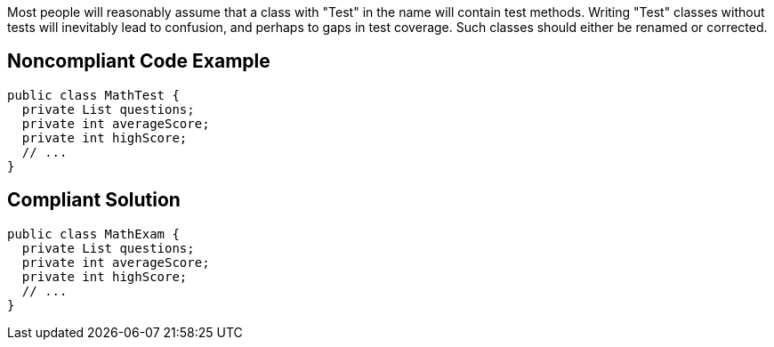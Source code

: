 Most people will reasonably assume that a class with "Test" in the name will contain test methods. Writing "Test" classes without tests will inevitably lead to confusion, and perhaps to gaps in test coverage. Such classes should either be renamed or corrected.


== Noncompliant Code Example

[source,text]
----
public class MathTest {
  private List questions;
  private int averageScore;
  private int highScore;
  // ...
}
----


== Compliant Solution

----
public class MathExam {
  private List questions;
  private int averageScore;
  private int highScore;
  // ...
}
----

